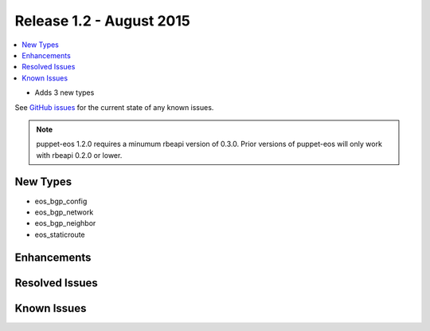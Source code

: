 Release 1.2 - August 2015
=========================

.. contents:: :local:

* Adds 3 new types

See `GitHub issues <https://github.com/arista-eosplus/puppet-eos/issues>`_ for the current state of any known issues.

.. note:: puppet-eos 1.2.0 requires a minumum rbeapi version of 0.3.0.  Prior versions of puppet-eos will only work with rbeapi 0.2.0 or lower.

New Types
---------

* eos_bgp_config
* eos_bgp_network
* eos_bgp_neighbor
* eos_staticroute

Enhancements
------------

Resolved Issues
---------------

Known Issues
------------


